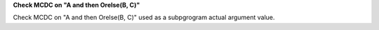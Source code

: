 **Check MCDC on "A and then Orelse(B, C)"**

Check MCDC on "A and then Orelse(B, C)"
used as a subpgrogram actual argument value.
